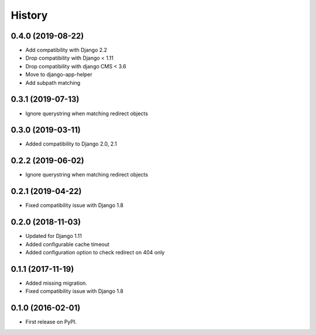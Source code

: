 .. :changelog:

History
-------

0.4.0 (2019-08-22)
++++++++++++++++++

* Add compatibility with Django 2.2
* Drop compatibility with Django < 1.11
* Drop compatibility with django CMS < 3.6
* Move to django-app-helper
* Add subpath matching

0.3.1 (2019-07-13)
++++++++++++++++++

* Ignore querystring when matching redirect objects

0.3.0 (2019-03-11)
++++++++++++++++++

* Added compatibility to Django 2.0, 2.1

0.2.2 (2019-06-02)
++++++++++++++++++

* Ignore querystring when matching redirect objects

0.2.1 (2019-04-22)
++++++++++++++++++

* Fixed compatibility issue with Django 1.8

0.2.0 (2018-11-03)
++++++++++++++++++

* Updated for Django 1.11
* Added configurable cache timeout
* Added configuration option to check redirect on 404 only

0.1.1 (2017-11-19)
++++++++++++++++++

* Added missing migration.
* Fixed compatibility issue with Django 1.8

0.1.0 (2016-02-01)
++++++++++++++++++

* First release on PyPI.

